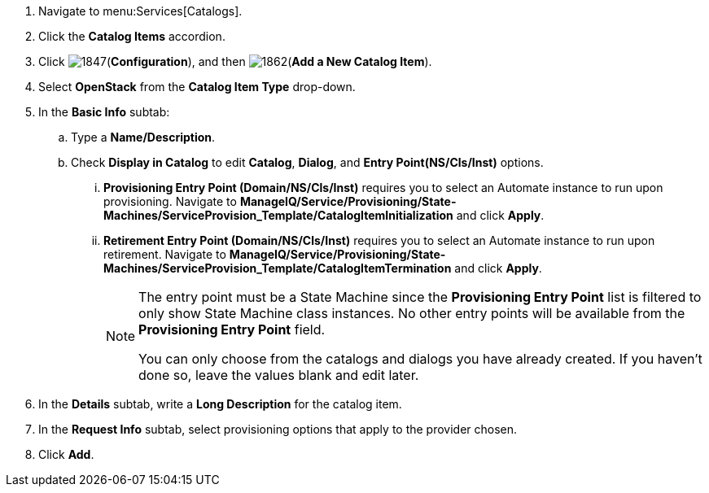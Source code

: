 . Navigate to menu:Services[Catalogs].
. Click the *Catalog Items* accordion.
. Click image:1847.png[](*Configuration*), and then image:1862.png[](*Add a New Catalog Item*).
. Select *OpenStack* from the *Catalog Item Type* drop-down.
. In the *Basic Info* subtab:
.. Type a *Name/Description*.
.. Check *Display in Catalog* to edit *Catalog*, *Dialog*, and *Entry Point(NS/Cls/Inst)* options.
... *Provisioning Entry Point (Domain/NS/Cls/Inst)* requires you to select an Automate instance to run upon provisioning. Navigate to *ManageIQ/Service/Provisioning/State‐ Machines/ServiceProvision_Template/CatalogItemInitialization* and click *Apply*.
... *Retirement Entry Point (Domain/NS/Cls/Inst)* requires you to select an Automate instance to run upon retirement. Navigate to *ManageIQ/Service/Provisioning/State‐ Machines/ServiceProvision_Template/CatalogItemTermination* and click *Apply*.
// image:Catalogitem-statemachine.png[]
+
[NOTE]
========
The entry point must be a State Machine since the *Provisioning Entry Point* list is filtered to only show State Machine class instances. No other entry points will be available from the *Provisioning Entry Point* field.

You can only choose from the catalogs and dialogs you have already created. If you haven't done so, leave the values blank and edit later.
========
+
. In the *Details* subtab, write a *Long Description* for the catalog item.
. In the *Request Info* subtab, select provisioning options that apply to the provider chosen. 
. Click *Add*.
